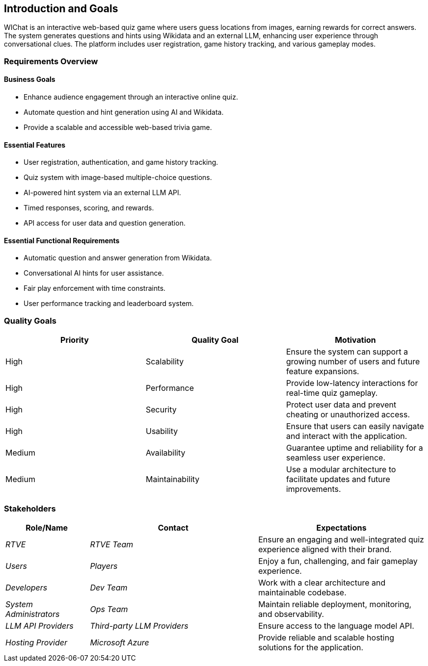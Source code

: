 ifndef::imagesdir[:imagesdir: ../images]

[[section-introduction-and-goals]]
== Introduction and Goals

WIChat is an interactive web-based quiz game where users guess locations from images, earning rewards for correct answers. 
The system generates questions and hints using Wikidata and an external LLM, enhancing user experience through conversational clues. 
The platform includes user registration, game history tracking, and various gameplay modes.

ifdef::arc42help[]
[role="arc42help"]
****
Describes the relevant requirements and the driving forces that software architects and development team must consider. 
These include

* underlying business goals, 
* essential features, 
* essential functional requirements, 
* quality goals for the architecture and
* relevant stakeholders and their expectations
****
endif::arc42help[]

=== Requirements Overview

==== Business Goals
* Enhance audience engagement through an interactive online quiz.
* Automate question and hint generation using AI and Wikidata.
* Provide a scalable and accessible web-based trivia game.

==== Essential Features
* User registration, authentication, and game history tracking.
* Quiz system with image-based multiple-choice questions.
* AI-powered hint system via an external LLM API.
* Timed responses, scoring, and rewards.
* API access for user data and question generation.

==== Essential Functional Requirements
* Automatic question and answer generation from Wikidata.
* Conversational AI hints for user assistance.
* Fair play enforcement with time constraints.
* User performance tracking and leaderboard system.



ifdef::arc42help[]
[role="arc42help"]
****
.Contents
Short description of the functional requirements, driving forces, extract (or abstract)
of requirements. Link to (hopefully existing) requirements documents
(with version number and information where to find it).

.Motivation
From the point of view of the end users a system is created or modified to
improve support of a business activity and/or improve the quality.

.Form
Short textual description, probably in tabular use-case format.
If requirements documents exist this overview should refer to these documents.

Keep these excerpts as short as possible. Balance readability of this document with potential redundancy w.r.t to requirements documents.


.Further Information

See https://docs.arc42.org/section-1/[Introduction and Goals] in the arc42 documentation.

****
endif::arc42help[]

=== Quality Goals
[options="header"]
|===
| Priority | Quality Goal | Motivation
| High     | Scalability  | Ensure the system can support a growing number of users and future feature expansions.
| High     | Performance  | Provide low-latency interactions for real-time quiz gameplay.
| High     | Security     | Protect user data and prevent cheating or unauthorized access.
| High     | Usability    | Ensure that users can easily navigate and interact with the application.
| Medium   | Availability | Guarantee uptime and reliability for a seamless user experience.
| Medium   | Maintainability | Use a modular architecture to facilitate updates and future improvements.
|===

ifdef::arc42help[]
[role="arc42help"]
****
.Contents
The top three (max five) quality goals for the architecture whose fulfillment is of highest importance to the major stakeholders. 
We really mean quality goals for the architecture. Don't confuse them with project goals.
They are not necessarily identical.

Consider this overview of potential topics (based upon the ISO 25010 standard):

image::01_2_iso-25010-topics-EN.drawio.png["Categories of Quality Requirements"]

.Motivation
You should know the quality goals of your most important stakeholders, since they will influence fundamental architectural decisions. 
Make sure to be very concrete about these qualities, avoid buzzwords.
If you as an architect do not know how the quality of your work will be judged...

.Form
A table with quality goals and concrete scenarios, ordered by priorities
****
endif::arc42help[]

=== Stakeholders

ifdef::arc42help[]
[role="arc42help"]
****
.Contents
Explicit overview of stakeholders of the system, i.e. all person, roles or organizations that

* should know the architecture
* have to be convinced of the architecture
* have to work with the architecture or with code
* need the documentation of the architecture for their work
* have to come up with decisions about the system or its development

.Motivation
You should know all parties involved in development of the system or affected by the system.
Otherwise, you may get nasty surprises later in the development process.
These stakeholders determine the extent and the level of detail of your work and its results.

.Form
Table with role names, person names, and their expectations with respect to the architecture and its documentation.
****
endif::arc42help[]

[options="header",cols="1,2,2"]
|===
| Role/Name        | Contact         | Expectations
| _RTVE_          | _RTVE Team_     | Ensure an engaging and well-integrated quiz experience aligned with their brand.
| _Users_         | _Players_       | Enjoy a fun, challenging, and fair gameplay experience.
| _Developers_    | _Dev Team_      | Work with a clear architecture and maintainable codebase.
| _System Administrators_ | _Ops Team_      | Maintain reliable deployment, monitoring, and observability.
| _LLM API Providers_ | _Third-party LLM Providers_ | Ensure access to the language model API.
| _Hosting Provider_ | _Microsoft Azure_ | Provide reliable and scalable hosting solutions for the application.
|===

